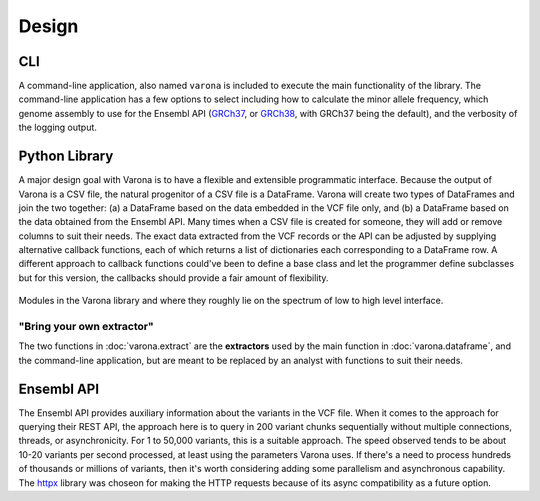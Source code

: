 Design
======

===
CLI
===

A command-line application, also named ``varona`` is included to execute
the main functionality of the library.  The command-line application has a few
options to select including how to calculate the minor allele frequency,
which genome assembly to use for the Ensembl API (`GRCh37 <http://grch37.rest.ensembl.org/>`_,
or `GRCh38 <http://rest.ensembl.org/>`_, with GRCh37 being the default),
and the verbosity of the logging output.


==============
Python Library
==============

A major design goal with Varona is to have a flexible and extensible
programmatic interface. Because the output of Varona is a CSV file, the natural
progenitor of a CSV file is a DataFrame.  Varona will create two types of
DataFrames and join the two together: (a) a DataFrame based on the data embedded
in the VCF file only, and (b) a DataFrame based on the data obtained from the
Ensembl API.  Many times when a CSV file is created for someone, they will
add or remove columns to suit their needs. The exact data extracted from the
VCF records or the API can be adjusted by supplying alternative callback
functions, each of which returns a list of dictionaries each corresponding to
a DataFrame row. A different approach to callback functions could've been to
define a base class and let the programmer define subclasses but for this
version, the callbacks should provide a fair amount of flexibility.

.. figure:: _static/modules.svg
   :align: center
   :width: 60%

   Modules in the Varona library and where they roughly lie on the spectrum of low to high level interface.

.. raw:: html

   <br>

"Bring your own extractor"
--------------------------
The two functions in :doc:`varona.extract` are the **extractors** used by the
main function in :doc:`varona.dataframe`, and the command-line application, but
are meant to be replaced by an analyst with functions to suit their needs. 


===========
Ensembl API
===========

The Ensembl API provides auxiliary information about the variants in the VCF file.
When it comes to the approach for querying their REST API, the approach here is
to query in 200 variant chunks sequentially without multiple connections, threads,
or asynchronicity.  For 1 to 50,000 variants, this is a suitable approach.  The
speed observed tends to be about 10-20 variants per second processed, at least
using the parameters Varona uses.  If there's a need to process hundreds of
thousands or millions of variants, then it's worth considering adding some
parallelism and asynchronous capability.  The `httpx <https://www.python-httpx.org/>`_ library was choseon for
making the HTTP requests because of its async compatibility as a future option.
